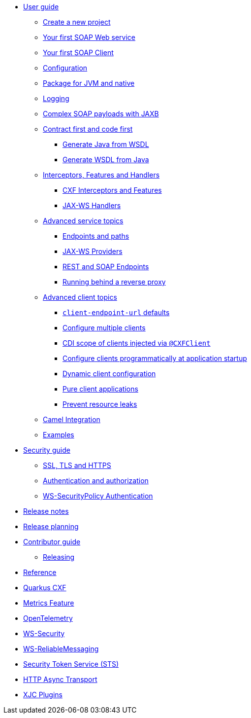 // user-guide
* xref:user-guide/index.adoc[User guide]
** xref:user-guide/create-project.adoc[Create a new project]
** xref:user-guide/first-soap-web-service.adoc[Your first SOAP Web service]
** xref:user-guide/first-soap-client.adoc[Your first SOAP Client]
** xref:user-guide/configuration.adoc[Configuration]
** xref:user-guide/package-for-jvm-and-native.adoc[Package for JVM and native]
** xref:user-guide/payload-logging.adoc[Logging]
** xref:user-guide/soap-payloads-with-jaxb.adoc[Complex SOAP payloads with JAXB]
** xref:user-guide/contract-first-code-first.adoc[Contract first and code first]
*** xref:user-guide/contract-first-code-first/generate-java-from-wsdl.adoc[Generate Java from WSDL]
*** xref:user-guide/contract-first-code-first/generate-wsdl-from-java.adoc[Generate WSDL from Java]
** xref:user-guide/interceptors-features-handlers.adoc[Interceptors, Features and Handlers]
*** xref:user-guide/interceptors-features-handlers/cxf-interceptors-and-features.adoc[CXF Interceptors and Features]
*** xref:user-guide/interceptors-features-handlers/jax-ws-handlers.adoc[JAX-WS Handlers]
** xref:user-guide/advanced-service-topics.adoc[Advanced service topics]
*** xref:user-guide/advanced-service-topics/endpoints-and-paths.adoc[Endpoints and paths]
*** xref:user-guide/advanced-service-topics/jax-ws-providers.adoc[JAX-WS Providers]
*** xref:user-guide/advanced-service-topics/rest-and-soap-endpoints.adoc[REST and SOAP Endpoints]
*** xref:user-guide/advanced-service-topics/running-behind-a-reverse-proxy.adoc[Running behind a reverse proxy]
** xref:user-guide/advanced-soap-client-topics.adoc[Advanced client topics]
*** xref:user-guide/advanced-client-topics/client-endpoint-url-defaults.adoc[`client-endpoint-url` defaults]
*** xref:user-guide/advanced-client-topics/configure-multiple-clients.adoc[Configure multiple clients]
*** xref:user-guide/advanced-client-topics/cdi-scope-of-cxfclient.adoc[CDI scope of clients injected via `@CXFClient`]
*** xref:user-guide/advanced-client-topics/programmatic-client-configuration-at-startup.adoc[Configure clients programmatically at application startup]
*** xref:user-guide/advanced-client-topics/dynamic-client-configuration.adoc[Dynamic client configuration]
*** xref:user-guide/advanced-client-topics/pure-client-applications.adoc[Pure client applications]
*** xref:user-guide/advanced-client-topics/prevent-resource-leaks.adoc[Prevent resource leaks]
** xref:user-guide/camel-integration.adoc[Camel Integration]
** xref:user-guide/examples.adoc[Examples]
* xref:security-guide/index.adoc[Security guide]
** xref:user-guide/ssl-tls-https.adoc[SSL, TLS and HTTPS]
** xref:user-guide/auth.adoc[Authentication and authorization]
** xref:security-guide/ws-securitypolicy-auth.adoc[WS-SecurityPolicy Authentication]

// release-notes
* xref:release-notes/index.adoc[Release notes]

ifeval::[{doc-is-main} == true]
** xref:release-notes/3.15.0.adoc[3.15.0 LTS]
** xref:release-notes/3.14.0.adoc[3.14.0]
** xref:release-notes/3.13.1.adoc[3.13.1]
** xref:release-notes/3.13.0.adoc[3.13.0]
** xref:release-notes/3.12.0.adoc[3.12.0]
** xref:release-notes/3.11.1.adoc[3.11.1]
** xref:release-notes/3.11.0.adoc[3.11.0]
** xref:release-notes/3.10.0.adoc[3.10.0]
** xref:release-notes/3.9.0.adoc[3.9.0]
** xref:release-notes/3.8.6.adoc[3.8.6 LTS]
** xref:release-notes/3.8.5.adoc[3.8.5 LTS]
** xref:release-notes/3.8.4.adoc[3.8.4 LTS]
** xref:release-notes/3.8.3.adoc[3.8.3 LTS]
** xref:release-notes/3.8.2.adoc[3.8.2 LTS]
** xref:release-notes/3.8.1.adoc[3.8.1 LTS]
** xref:release-notes/3.8.0.adoc[3.8.0 LTS]
** xref:release-notes/2.7.1.adoc[2.7.1]
** xref:release-notes/2.7.0.adoc[2.7.0]
** xref:release-notes/2.6.1.adoc[2.6.1]
** xref:release-notes/2.6.0.adoc[2.6.0]
** xref:release-notes/2.5.0.adoc[2.5.0]
** xref:release-notes/2.4.0.adoc[2.4.0]
** xref:release-notes/2.3.1.adoc[2.3.1]
** xref:release-notes/2.3.0.adoc[2.3.0]
** xref:release-notes/2.2.2.adoc[2.2.2 LTS]
** xref:release-notes/2.2.1.adoc[2.2.1 LTS]
** xref:release-notes/2.2.0.adoc[2.2.0 LTS]
endif::[]

// release-planning
* xref:release-planning.adoc[Release planning]
* xref:contributor-guide/index.adoc[Contributor guide]
** xref:contributor-guide/releasing.adoc[Releasing]

// reference
* xref:reference/index.adoc[Reference]

// extensions: START
** xref:reference/extensions/quarkus-cxf.adoc[Quarkus CXF]
** xref:reference/extensions/quarkus-cxf-rt-features-metrics.adoc[Metrics Feature]
** xref:reference/extensions/quarkus-cxf-integration-tracing-opentelemetry.adoc[OpenTelemetry]
** xref:reference/extensions/quarkus-cxf-rt-ws-security.adoc[WS-Security]
** xref:reference/extensions/quarkus-cxf-rt-ws-rm.adoc[WS-ReliableMessaging]
** xref:reference/extensions/quarkus-cxf-services-sts.adoc[Security Token Service (STS)]
** xref:reference/extensions/quarkus-cxf-rt-transports-http-hc5.adoc[HTTP Async Transport]
** xref:reference/extensions/quarkus-cxf-xjc-plugins.adoc[XJC Plugins]
// extensions: END
